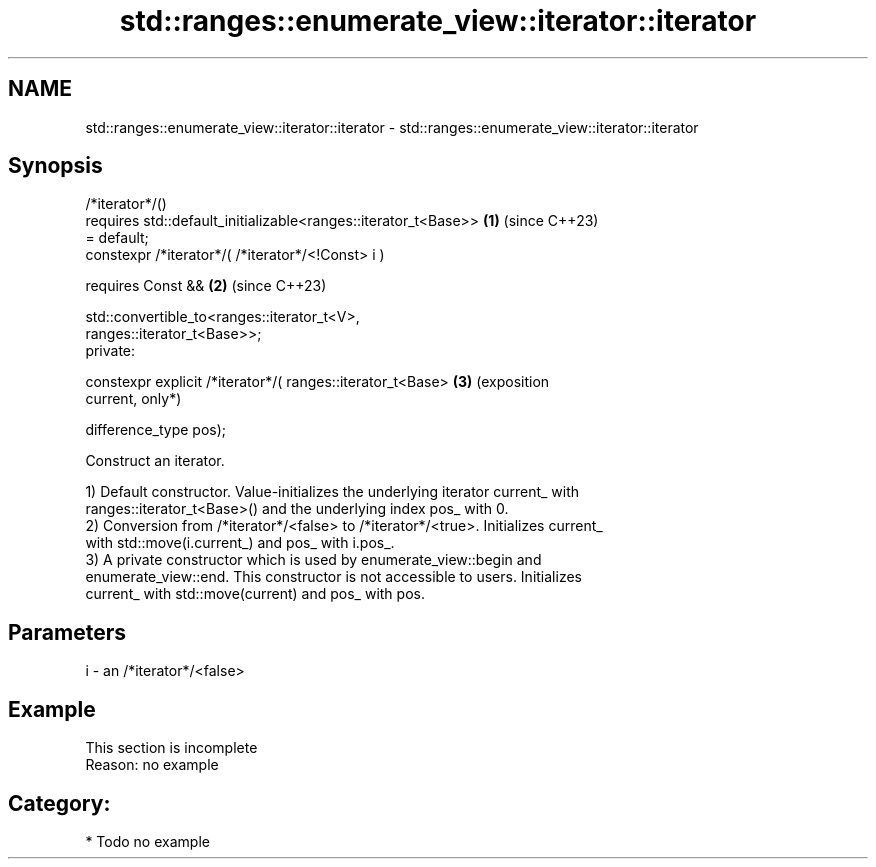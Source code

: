 .TH std::ranges::enumerate_view::iterator::iterator 3 "2024.06.10" "http://cppreference.com" "C++ Standard Libary"
.SH NAME
std::ranges::enumerate_view::iterator::iterator \- std::ranges::enumerate_view::iterator::iterator

.SH Synopsis
   /*iterator*/()
       requires std::default_initializable<ranges::iterator_t<Base>> \fB(1)\fP (since C++23)
   = default;
   constexpr /*iterator*/( /*iterator*/<!Const> i )

       requires Const &&                                             \fB(2)\fP (since C++23)

           std::convertible_to<ranges::iterator_t<V>,
   ranges::iterator_t<Base>>;
   private:

   constexpr explicit /*iterator*/( ranges::iterator_t<Base>         \fB(3)\fP (exposition
   current,                                                              only*)

                                    difference_type pos);

   Construct an iterator.

   1) Default constructor. Value-initializes the underlying iterator current_ with
   ranges::iterator_t<Base>() and the underlying index pos_ with 0.
   2) Conversion from /*iterator*/<false> to /*iterator*/<true>. Initializes current_
   with std::move(i.current_) and pos_ with i.pos_.
   3) A private constructor which is used by enumerate_view::begin and
   enumerate_view::end. This constructor is not accessible to users. Initializes
   current_ with std::move(current) and pos_ with pos.

.SH Parameters

   i - an /*iterator*/<false>

.SH Example

    This section is incomplete
    Reason: no example

.SH Category:
     * Todo no example
